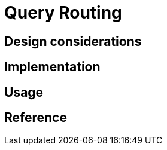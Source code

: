 = Query Routing
:page-needs-improvement: content
:page-needs-content: This page is a placeholder. Add meaningful content.

== Design considerations

== Implementation

== Usage

== Reference
